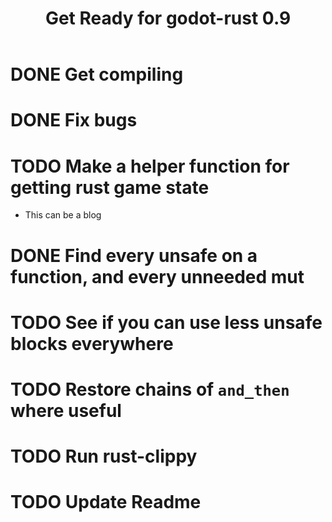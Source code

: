 #+TITLE: Get Ready for godot-rust 0.9

* DONE Get compiling
* DONE Fix bugs
* TODO Make a helper function for getting rust game state
- This can be a blog
* DONE Find every unsafe on a function, and every unneeded mut
* TODO See if you can use less unsafe blocks everywhere
* TODO Restore chains of ~and_then~ where useful
* TODO Run rust-clippy
* TODO Update Readme
